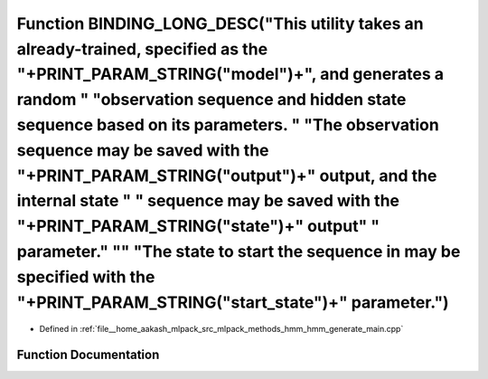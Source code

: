.. _exhale_function_hmm__generate__main_8cpp_1a49bd0daa4d11e3f4226446f0e0bfe09a:

Function BINDING_LONG_DESC("This utility takes an already-trained, specified as the "+PRINT_PARAM_STRING("model")+", and generates a random " "observation sequence and hidden state sequence based on its parameters. " "The observation sequence may be saved with the "+PRINT_PARAM_STRING("output")+" output, and the internal state " " sequence may be saved with the "+PRINT_PARAM_STRING("state")+" output" " parameter." "\" "The state to start the sequence in may be specified with the "+PRINT_PARAM_STRING("start_state")+" parameter.")
======================================================================================================================================================================================================================================================================================================================================================================================================================================================================================================================================================

- Defined in :ref:`file__home_aakash_mlpack_src_mlpack_methods_hmm_hmm_generate_main.cpp`


Function Documentation
----------------------


.. doxygenfunction:: BINDING_LONG_DESC("This utility takes an already-trained, specified as the "+PRINT_PARAM_STRING("model")+", and generates a random " "observation sequence and hidden state sequence based on its parameters. " "The observation sequence may be saved with the "+PRINT_PARAM_STRING("output")+" output, and the internal state " " sequence may be saved with the "+PRINT_PARAM_STRING("state")+" output" " parameter." "\" "The state to start the sequence in may be specified with the "+PRINT_PARAM_STRING("start_state")+" parameter.")
